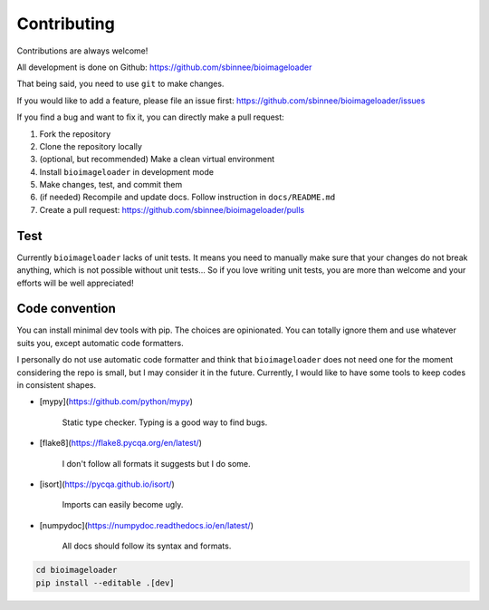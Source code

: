 Contributing
============
Contributions are always welcome!

All development is done on Github: https://github.com/sbinnee/bioimageloader

That being said, you need to use ``git`` to make changes.

If you would like to add a feature, please file an issue first:
https://github.com/sbinnee/bioimageloader/issues

If you find a bug and want to fix it, you can directly make a pull request:

1. Fork the repository
2. Clone the repository locally
3. (optional, but recommended) Make a clean virtual environment
4. Install ``bioimageloader`` in development mode
5. Make changes, test, and commit them
6. (if needed) Recompile and update docs. Follow instruction in ``docs/README.md``
7. Create a pull request: https://github.com/sbinnee/bioimageloader/pulls


Test
----
Currently ``bioimageloader`` lacks of unit tests. It means you need to manually make
sure that your changes do not break anything, which is not possible without unit
tests... So if you love writing unit tests, you are more than welcome and your efforts
will be well appreciated!


Code convention
---------------
You can install minimal dev tools with pip. The choices are opinionated. You can totally
ignore them and use whatever suits you, except automatic code formatters.

I personally do not use automatic code formatter and think that ``bioimageloader`` does
not need one for the moment considering the repo is small, but I may consider it in the
future. Currently, I would like to have some tools to keep codes in consistent shapes.

- [mypy](https://github.com/python/mypy)

   Static type checker. Typing is a good way to find bugs.

- [flake8](https://flake8.pycqa.org/en/latest/)

   I don't follow all formats it suggests but I do some.

- [isort](https://pycqa.github.io/isort/)

   Imports can easily become ugly.

- [numpydoc](https://numpydoc.readthedocs.io/en/latest/)

   All docs should follow its syntax and formats.


.. code-block:: bash

   cd bioimageloader
   pip install --editable .[dev]
